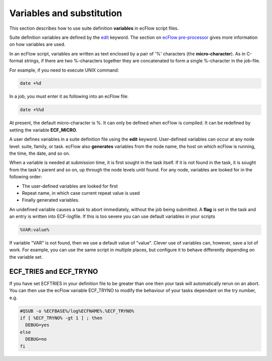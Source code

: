.. _variables_and_substitution:

Variables and substitution
//////////////////////////

This section describes how to use suite definition **variables** in
ecFlow script files.

Suite definition variables are defined by the `edit <https://confluence.ecmwf.int/display/ECFLOW/Definition+file+Grammar>`__
keyword. The section on `ecFlow
pre-processor <https://confluence.ecmwf.int/display/ECFLOW/The+ecFlow+Pre-processor>`__
gives more information on how variables are used.

In an ecFlow script, variables are written as text enclosed by a pair
of '%' characters (the **micro-character**). As in C-format strings,
if there are two %-characters together they are concatenated to form a
single %-character in the job-file.

For example, if you need to execute UNIX command:

.. code-block:: shell

  date +%d

In a job, you must enter it as following into an ecFlow file:

.. code-block:: shell

  date +%%d  

At present, the default micro-character is %. It can only be defined
when ecFlow is compiled. It can be redefined by setting the variable
**ECF_MICRO**.

A user defines variables in a suite definition file using the **edit**
keyword. User-defined variables can occur at any node level: suite,
family, or task. ecFlow also **generates** variables from the node
name, the host on which ecFlow is running, the time, the date, and so
on.

When a variable is needed at submission time, it is first sought in
the task itself. If it is not found in the task, it is sought from the
task's parent and so on, up through the node levels until found. For
any node, variables are looked for in the following order:

-  The user-defined variables are looked for first

-  Repeat name, in which case current repeat value is used

-  Finally generated variables.

An undefined variable causes a task to abort immediately, without the
job being submitted. A **flag** is set in the task and an entry is
written into ECF-logfile. If this is too severe you can use default
variables in your scripts

.. code-block:: shell

  %VAR:value%

If variable "VAR" is not found, then we use a default value of "value". Clever use of variables can, however, save a lot of work. For example,
you can use the same script in multiple places, but configure it to
behave differently depending on the variable set.

ECF_TRIES and ECF_TRYNO
=======================

If you have set ECFTRIES in your definition file to be greater than one
then your task will automatically rerun on an abort. You can then use
the ecFlow variable ECF_TRYNO to modify the behaviour of your tasks
dependant on the try number, e.g.

.. code-block:: shell

  #QSUB -o %ECFBASE%/log%ECFNAME%.%ECF_TRYNO%
  if [ %ECF_TRYNO% -gt 1 ] ; then
    DEBUG=yes
  else
    DEBUG=no
  fi
